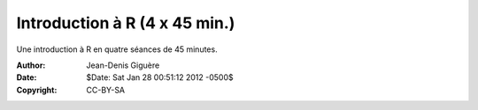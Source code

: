 ==============================
Introduction à R (4 x 45 min.)
==============================

Une introduction à R en quatre séances de 45 minutes.

:Author: Jean-Denis Giguère
:Date: $Date: Sat Jan 28 00:51:12 2012 -0500$
:Copyright: CC-BY-SA

